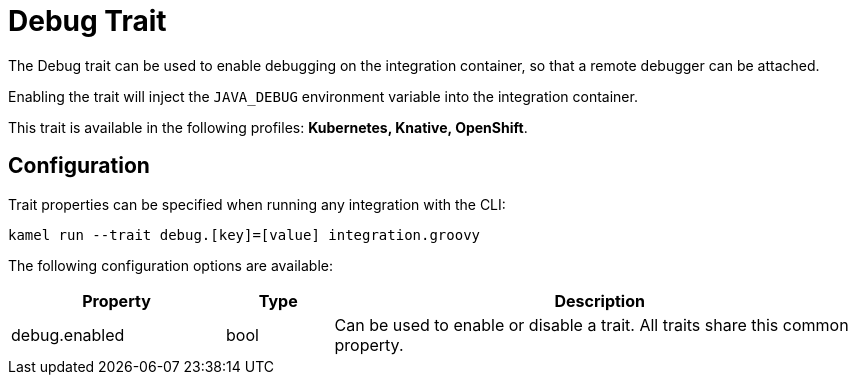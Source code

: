 = Debug Trait

// Start of autogenerated code - DO NOT EDIT! (description)
The Debug trait can be used to enable debugging on the integration container,
so that a remote debugger can be attached.

Enabling the trait will inject the `JAVA_DEBUG` environment variable into the integration container.


This trait is available in the following profiles: **Kubernetes, Knative, OpenShift**.

// End of autogenerated code - DO NOT EDIT! (description)
// Start of autogenerated code - DO NOT EDIT! (configuration)
== Configuration

Trait properties can be specified when running any integration with the CLI:
```
kamel run --trait debug.[key]=[value] integration.groovy
```
The following configuration options are available:

[cols="2,1,5a"]
|===
|Property | Type | Description

| debug.enabled
| bool
| Can be used to enable or disable a trait. All traits share this common property.

|===

// End of autogenerated code - DO NOT EDIT! (configuration)
